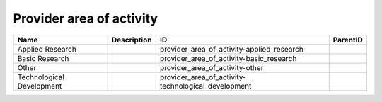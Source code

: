 .. _provider_area_of_activity:

Provider area of activity
=========================

.. table::
   :class: datatable

   =========================  =============  ===================================================  ==========
   Name                       Description    ID                                                   ParentID
   =========================  =============  ===================================================  ==========
   Applied Research                          provider_area_of_activity-applied_research
   Basic Research                            provider_area_of_activity-basic_research
   Other                                     provider_area_of_activity-other
   Technological Development                 provider_area_of_activity-technological_development
   =========================  =============  ===================================================  ==========